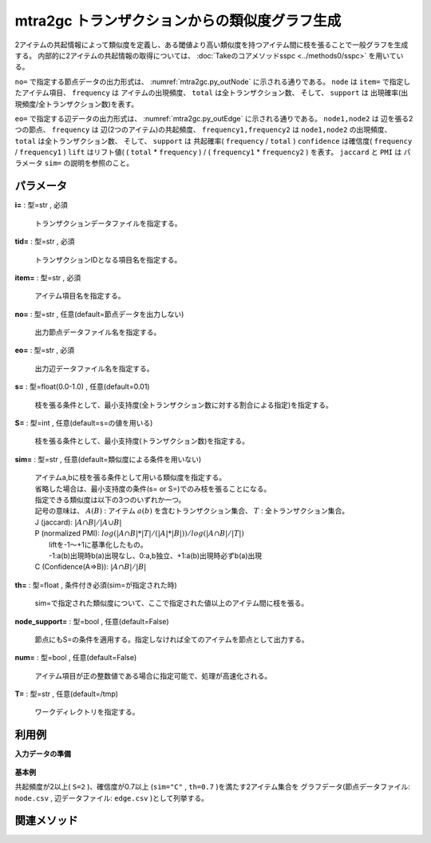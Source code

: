 mtra2gc トランザクションからの類似度グラフ生成
------------------------------------------------------

2アイテムの共起情報によって類似度を定義し、ある閾値より高い類似度を持つアイテム間に枝を張ることで一般グラフを生成する。
内部的に2アイテムの共起情報の取得については、 :doc:`Takeのコアメソッドsspc <../methods0/sspc>` を用いている。

``no=`` で指定する節点データの出力形式は、 :numref:`mtra2gc.py_outNode` に示される通りである。
``node`` は ``item=`` で指定したアイテム項目、
``frequency`` は アイテムの出現頻度、 ``total`` は全トランザクション数、
そして、 ``support`` は 出現確率(出現頻度/全トランザクション数)を表す。

.. code-block:: bash
  :linenos:
  :caption: mtra2gcの節点出力ファイルの例
  :name: mtra2gc.py_outNode

  a,0.6,3,5
  b,0.8,4,5
  c,0.2,1,5
  d,0.8,4,5
  e,0.4,2,5
  f,0.8,4,5


``eo=`` で指定する辺データの出力形式は、 :numref:`mtra2gc.py_outEdge` に示される通りである。
``node1,node2`` は 辺を張る2つの節点、
``frequency`` は 辺(2つのアイテム)の共起頻度、 
``frequency1,frequency2`` は ``node1,node2`` の出現頻度、
``total`` は全トランザクション数、
そして、 ``support`` は 共起確率( ``frequency`` / ``total`` )
``confidence`` は確信度( ``frequency`` / ``frequency1`` )
``lift`` はリフト値( ( ``total`` * ``frequency`` ) / ( ``frequency1`` * ``frequency2`` ) を表す。
``jaccard`` と ``PMI`` は パラメータ ``sim=`` の説明を参照のこと。

.. code-block:: bash
  :linenos:
  :caption: mtra2gcの節点出力ファイルの例
  :name: mtra2gc.py_outEdge

  node1%0,node2%1,frequency,frequency1,frequency2,total,support,confidence,lift,jaccard,PMI
  a,b,3,3,4,5,0.6,1,1.25,0.75,0.4368292054
  a,c,1,1,3,5,0.2,1,1.666666667,0.3333333333,0.3173938055


パラメータ
''''''''''''''''''''''

**i=** : 型=str , 必須

  | トランザクションデータファイルを指定する。

**tid=** : 型=str , 必須

  | トランザクションIDとなる項目名を指定する。

**item=** : 型=str , 必須

  | アイテム項目名を指定する。

**no=** : 型=str , 任意(default=節点データを出力しない)

  | 出力節点データファイル名を指定する。

**eo=** : 型=str , 必須

  | 出力辺データファイル名を指定する。

**s=** : 型=float(0.0-1.0) , 任意(default=0.01)

  | 枝を張る条件として、最小支持度(全トランザクション数に対する割合による指定)を指定する。

**S=** : 型=int , 任意(default=s=の値を用いる)

  | 枝を張る条件として、最小支持度(トランザクション数)を指定する。

**sim=** : 型=str , 任意(default=類似度による条件を用いない)

  | アイテムa,bに枝を張る条件として用いる類似度を指定する。
  | 省略した場合は、最小支持度の条件(s= or S=)でのみ枝を張ることになる。
  | 指定できる類似度は以下の3つのいずれか一つ。
  | 記号の意味は、 :math:`A (B)` : アイテム :math:`a (b)` を含むトランザクション集合、 :math:`T` : 全トランザクション集合。
  | J (jaccard): :math:`|A \cap B|/|A \cup B|`
  | P (normalized PMI): :math:`log(|A \cap B|*|T| / (|A|*|B|)) / log(|A \cap B|/|T|)`
  |  liftを-1〜+1に基準化したもの。
  |  -1:a(b)出現時b(a)出現なし、0:a,b独立、+1:a(b)出現時必ずb(a)出現
  | C (Confidence(A=>B)): :math:`|A \cap B|/|B|`

**th=** : 型=float , 条件付き必須(sim=が指定された時)

  | sim=で指定された類似度について、ここで指定された値以上のアイテム間に枝を張る。

**node_support=** : 型=bool , 任意(default=False)

  | 節点にもS=の条件を適用する。指定しなければ全てのアイテムを節点として出力する。

**num=** : 型=bool , 任意(default=False)

  | アイテム項目が正の整数値である場合に指定可能で、処理が高速化される。

**T=** : 型=str , 任意(default=/tmp)

  | ワークディレクトリを指定する。



利用例
''''''''''''

**入力データの準備**

  .. code-block:: python
    :linenos:

    with open('tra.csv','w') as f:
      f.write(
    '''id,item
    1,a
    1,b
    1,c
    1,f
    2,d
    2,e
    2,f
    3,a
    3,b
    3,d
    3,f
    4,b
    4,d
    4,f
    5,a
    5,b
    5,d
    5,e
    ''')


**基本例**

共起頻度が2以上( ``S=2`` )、確信度が0.7以上 (``sim="C"`` , ``th=0.7`` )を満たす2アイテム集合を
グラフデータ(節点データファイル: ``node.csv`` , 辺データファイル: ``edge.csv`` )として列挙する。

  .. code-block:: python
    :linenos:

    import nysol.take as nt
    nt.mtra2gc(i="tra.csv", tid="id", item="item", S=2, sim="C", th=0.7, no="node.csv", eo="edge.csv").run()
    ### node.csv の内容
    # node%0,support,frequency,total
    # a,0.6,3,5
    # b,0.8,4,5
    # c,0.2,1,5
    # d,0.8,4,5
    # e,0.4,2,5
    # f,0.8,4,5
    ### edge.csv の内容
    # node1%0,node2%1,frequency,frequency1,frequency2,total,support,confidence,lift,jaccard,PMI
    # a,b,3,3,4,5,0.6,1,1.25,0.75,0.4368292054
    # b,a,3,4,3,5,0.6,0.75,1.25,0.75,0.4368292054
    # b,d,3,4,4,5,0.6,0.75,0.9375,0.6,-0.1263415893
    # b,f,3,4,4,5,0.6,0.75,0.9375,0.6,-0.1263415893
    # d,b,3,4,4,5,0.6,0.75,0.9375,0.6,-0.1263415893
    # d,f,3,4,4,5,0.6,0.75,0.9375,0.6,-0.1263415893
    # e,d,2,2,4,5,0.4,1,1.25,0.5,0.2435292026
    # f,b,3,4,4,5,0.6,0.75,0.9375,0.6,-0.1263415893
    # f,d,3,4,4,5,0.6,0.75,0.9375,0.6,-0.1263415893


関連メソッド
''''''''''''''''''''



